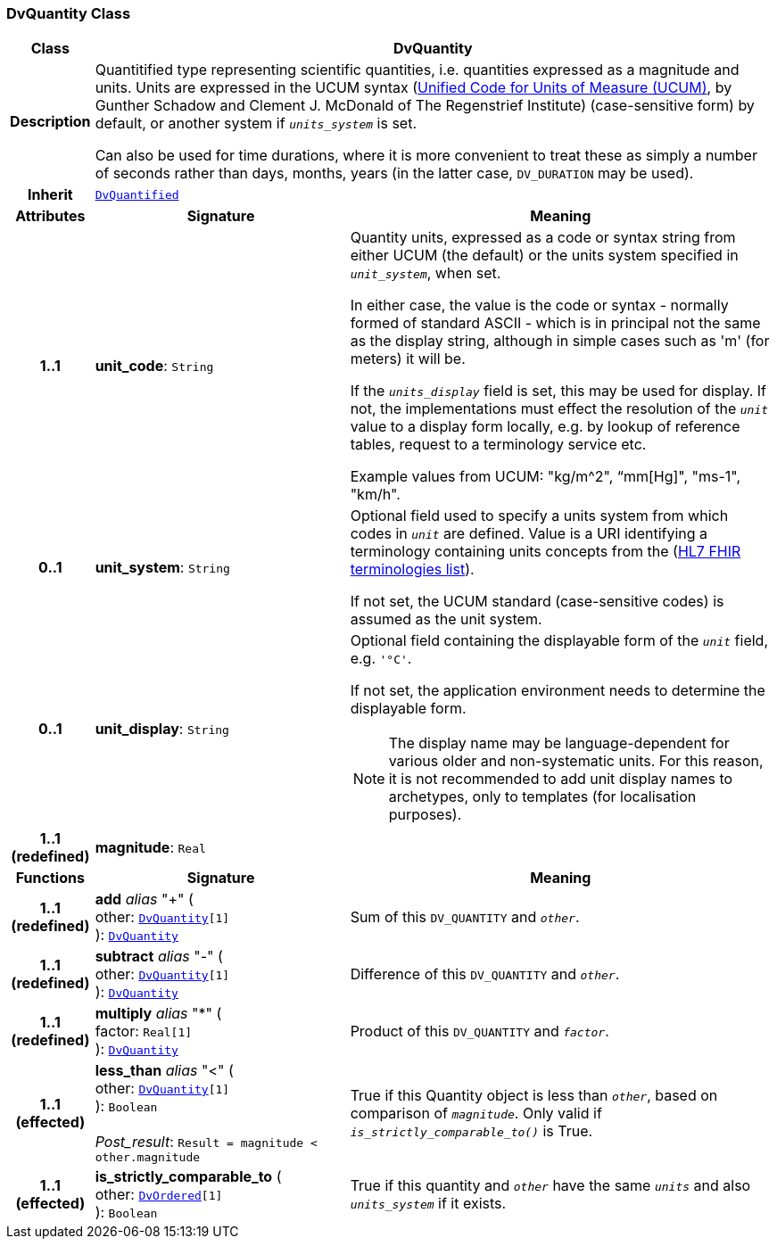 === DvQuantity Class

[cols="^1,3,5"]
|===
h|*Class*
2+^h|*DvQuantity*

h|*Description*
2+a|Quantitified type representing  scientific  quantities, i.e. quantities expressed as a magnitude and units. Units are expressed in the UCUM syntax (http://unitsofmeasure.org/ucum.html[Unified Code for Units of Measure (UCUM)], by Gunther Schadow and Clement J. McDonald of The Regenstrief Institute)  (case-sensitive form) by default, or another system if `_units_system_` is set.

Can also be used for time durations, where it is more convenient to treat these as simply a number of seconds rather than days, months, years (in the latter case, `DV_DURATION` may be used).

h|*Inherit*
2+|`<<_dvquantified_class,DvQuantified>>`

h|*Attributes*
^h|*Signature*
^h|*Meaning*

h|*1..1*
|*unit_code*: `String`
a|Quantity units, expressed as a code or syntax string from either UCUM (the default) or the units system specified in `_unit_system_`, when set.

In either case, the value is the code or syntax - normally formed of standard ASCII - which is in principal not the same as the display string, although in simple cases such as 'm' (for meters) it will be.

If the `_units_display_` field is set, this may be used for display. If not, the implementations must effect the resolution of the `_unit_` value to a display form locally, e.g. by lookup of reference tables, request to a terminology service etc.

Example values from UCUM: "kg/m^2", “mm[Hg]", "ms-1", "km/h".

h|*0..1*
|*unit_system*: `String`
a|Optional field used to specify a units system from which codes in `_unit_` are defined. Value is a URI identifying a terminology containing units concepts from the  (https://www.hl7.org/fhir/terminologies-systems.html[HL7 FHIR terminologies list]).

If not set, the UCUM standard (case-sensitive codes) is assumed as the unit system.

h|*0..1*
|*unit_display*: `String`
a|Optional field containing the displayable form of the `_unit_` field, e.g. `'°C'`.

If not set, the application environment needs to determine the displayable form.

NOTE: The display name may be language-dependent for various older and non-systematic units. For this reason, it is not recommended to add unit display names to archetypes, only to templates (for localisation purposes).

h|*1..1 +
(redefined)*
|*magnitude*: `Real`
a|
h|*Functions*
^h|*Signature*
^h|*Meaning*

h|*1..1 +
(redefined)*
|*add* __alias__ "+" ( +
other: `<<_dvquantity_class,DvQuantity>>[1]` +
): `<<_dvquantity_class,DvQuantity>>`
a|Sum of this `DV_QUANTITY` and `_other_`.

h|*1..1 +
(redefined)*
|*subtract* __alias__ "-" ( +
other: `<<_dvquantity_class,DvQuantity>>[1]` +
): `<<_dvquantity_class,DvQuantity>>`
a|Difference of this `DV_QUANTITY` and `_other_`.

h|*1..1 +
(redefined)*
|*multiply* __alias__ "&#42;" ( +
factor: `Real[1]` +
): `<<_dvquantity_class,DvQuantity>>`
a|Product of this `DV_QUANTITY` and `_factor_`.

h|*1..1 +
(effected)*
|*less_than* __alias__ "<" ( +
other: `<<_dvquantity_class,DvQuantity>>[1]` +
): `Boolean` +
 +
__Post_result__: `Result = magnitude < other.magnitude`
a|True if this Quantity object is less than `_other_`, based on comparison of `_magnitude_`. Only valid if `_is_strictly_comparable_to()_` is True.

h|*1..1 +
(effected)*
|*is_strictly_comparable_to* ( +
other: `<<_dvordered_class,DvOrdered>>[1]` +
): `Boolean`
a|True if this quantity and `_other_` have the same `_units_` and also `_units_system_` if it exists.
|===
